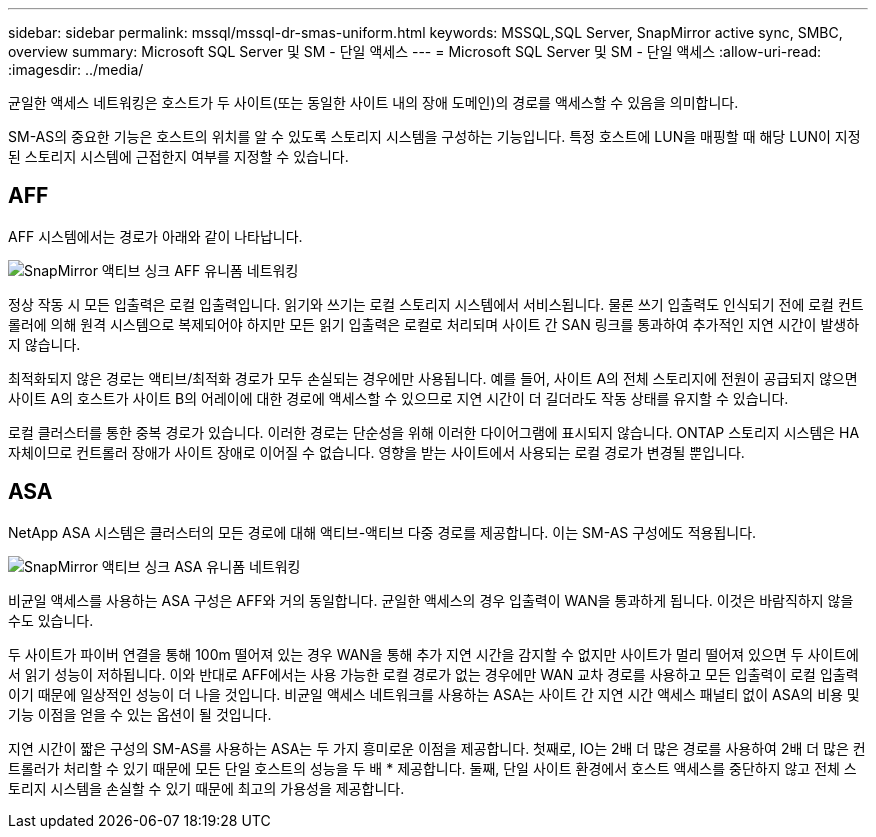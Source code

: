 ---
sidebar: sidebar 
permalink: mssql/mssql-dr-smas-uniform.html 
keywords: MSSQL,SQL Server, SnapMirror active sync, SMBC, overview 
summary: Microsoft SQL Server 및 SM - 단일 액세스 
---
= Microsoft SQL Server 및 SM - 단일 액세스
:allow-uri-read: 
:imagesdir: ../media/


[role="lead"]
균일한 액세스 네트워킹은 호스트가 두 사이트(또는 동일한 사이트 내의 장애 도메인)의 경로를 액세스할 수 있음을 의미합니다.

SM-AS의 중요한 기능은 호스트의 위치를 알 수 있도록 스토리지 시스템을 구성하는 기능입니다. 특정 호스트에 LUN을 매핑할 때 해당 LUN이 지정된 스토리지 시스템에 근접한지 여부를 지정할 수 있습니다.



== AFF

AFF 시스템에서는 경로가 아래와 같이 나타납니다.

image:smas-uniform-aff.png["SnapMirror 액티브 싱크 AFF 유니폼 네트워킹"]

정상 작동 시 모든 입출력은 로컬 입출력입니다. 읽기와 쓰기는 로컬 스토리지 시스템에서 서비스됩니다. 물론 쓰기 입출력도 인식되기 전에 로컬 컨트롤러에 의해 원격 시스템으로 복제되어야 하지만 모든 읽기 입출력은 로컬로 처리되며 사이트 간 SAN 링크를 통과하여 추가적인 지연 시간이 발생하지 않습니다.

최적화되지 않은 경로는 액티브/최적화 경로가 모두 손실되는 경우에만 사용됩니다. 예를 들어, 사이트 A의 전체 스토리지에 전원이 공급되지 않으면 사이트 A의 호스트가 사이트 B의 어레이에 대한 경로에 액세스할 수 있으므로 지연 시간이 더 길더라도 작동 상태를 유지할 수 있습니다.

로컬 클러스터를 통한 중복 경로가 있습니다. 이러한 경로는 단순성을 위해 이러한 다이어그램에 표시되지 않습니다. ONTAP 스토리지 시스템은 HA 자체이므로 컨트롤러 장애가 사이트 장애로 이어질 수 없습니다. 영향을 받는 사이트에서 사용되는 로컬 경로가 변경될 뿐입니다.



== ASA

NetApp ASA 시스템은 클러스터의 모든 경로에 대해 액티브-액티브 다중 경로를 제공합니다. 이는 SM-AS 구성에도 적용됩니다.

image:smas-uniform-asa.png["SnapMirror 액티브 싱크 ASA 유니폼 네트워킹"]

비균일 액세스를 사용하는 ASA 구성은 AFF와 거의 동일합니다. 균일한 액세스의 경우 입출력이 WAN을 통과하게 됩니다. 이것은 바람직하지 않을 수도 있습니다.

두 사이트가 파이버 연결을 통해 100m 떨어져 있는 경우 WAN을 통해 추가 지연 시간을 감지할 수 없지만 사이트가 멀리 떨어져 있으면 두 사이트에서 읽기 성능이 저하됩니다. 이와 반대로 AFF에서는 사용 가능한 로컬 경로가 없는 경우에만 WAN 교차 경로를 사용하고 모든 입출력이 로컬 입출력이기 때문에 일상적인 성능이 더 나을 것입니다. 비균일 액세스 네트워크를 사용하는 ASA는 사이트 간 지연 시간 액세스 패널티 없이 ASA의 비용 및 기능 이점을 얻을 수 있는 옵션이 될 것입니다.

지연 시간이 짧은 구성의 SM-AS를 사용하는 ASA는 두 가지 흥미로운 이점을 제공합니다. 첫째로, IO는 2배 더 많은 경로를 사용하여 2배 더 많은 컨트롤러가 처리할 수 있기 때문에 모든 단일 호스트의 성능을 두 배 * 제공합니다. 둘째, 단일 사이트 환경에서 호스트 액세스를 중단하지 않고 전체 스토리지 시스템을 손실할 수 있기 때문에 최고의 가용성을 제공합니다.

